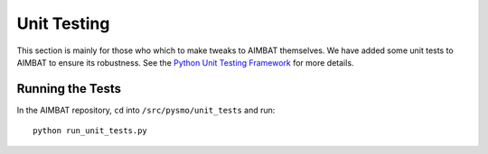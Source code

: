 ============
Unit Testing
============

This section is mainly for those who which to make tweaks to AIMBAT themselves. We have added some unit tests to AIMBAT to ensure its robustness. See the `Python Unit Testing Framework <https://docs.python.org/2/library/unittest.html>`_ for more details.

.. ############################################################################ ..
.. #                          GETTING THE PACKAGES                            # ..
.. ############################################################################ ..

Running the Tests
-----------------

In the AIMBAT repository, ``cd`` into ``/src/pysmo/unit_tests`` and run::

	python run_unit_tests.py


.. ############################################################################ ..
.. #                          GETTING THE PACKAGES                            # ..
.. ############################################################################ ..